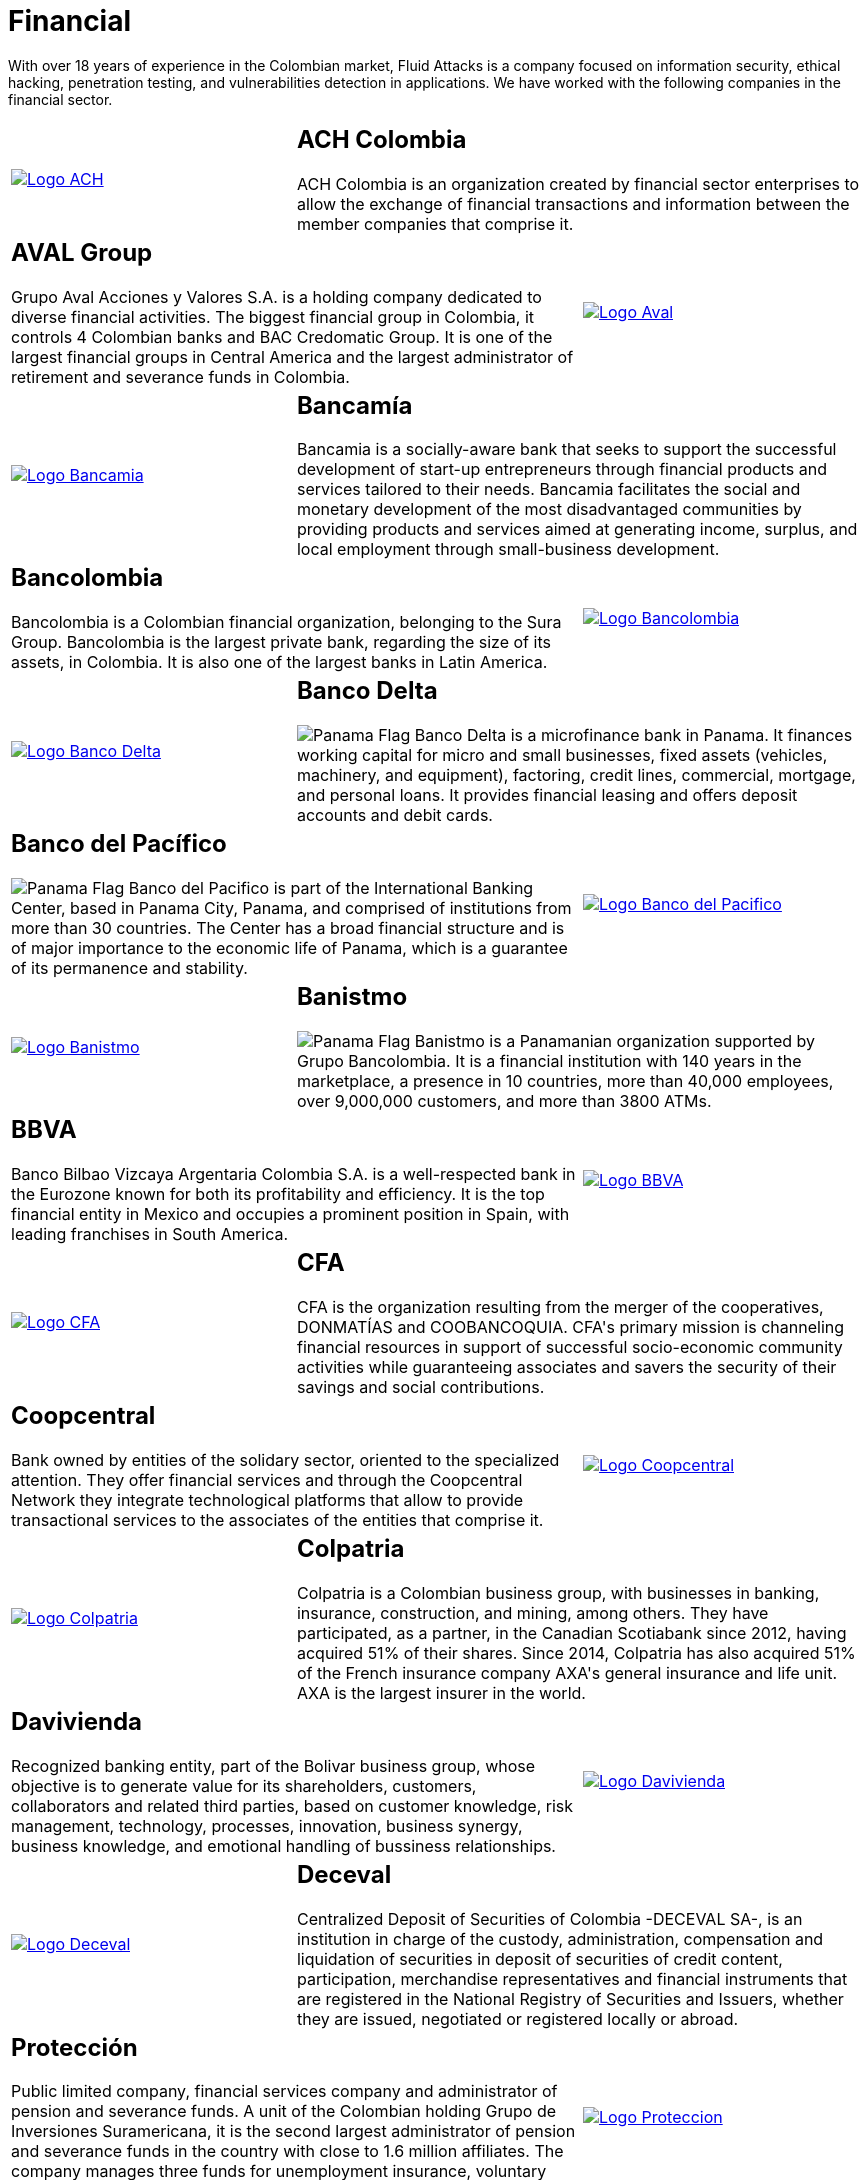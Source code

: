 :slug: customers/financial/
:category: customers
:description: With over 18 years of experience in the Colombian market, Fluid Attacks is a company focused on information security, ethical hacking, penetration testing, and vulnerabilities detection in applications. We have worked with the following companies in the financial sector.
:keywords: Fluid Attacks, Information, Financial, Security, Ethical Hacking, Pentesting.
:translate: clientes/financiero/
:panama: image:../../images/icons/panama-flag.png[Panama Flag]

= Financial

{description}

[role="tb-alt"]
[cols=3, frame="topbot"]
|====

a|image::logo-ach.png[alt="Logo ACH",link="https://www.achcolombia.com.co/inicio"]

2+a|== ACH Colombia
ACH Colombia is an organization created by financial sector enterprises
to allow the exchange of financial transactions
and information between the member companies that comprise it.

2+a|== AVAL Group

Grupo Aval Acciones y Valores S.A.
is a holding company dedicated to diverse financial activities.
The biggest financial group in Colombia,
it controls +4+ Colombian banks and +BAC Credomatic Group+.
It is one of the largest financial groups in Central America
and the largest administrator of retirement
and severance funds in Colombia.

a|image::logo-aval.png[alt="Logo Aval",link="https://www.grupoaval.com/wps/portal/grupo-aval/aval/acerca-nosotros"]

a|image::logo-bancamia.png[alt="Logo Bancamia",link="https://www.bancamia.com.co/sobre-nosotros"]

2+a|== Bancamía

Bancamia is a socially-aware bank
that seeks to support the successful development of start-up entrepreneurs
through financial products and services tailored to their needs.
Bancamia facilitates the social and monetary development
of the most disadvantaged communities
by providing products and services aimed at generating income,
surplus, and local employment through small-business development.

2+a|== Bancolombia
Bancolombia is a Colombian financial organization,
belonging to the +Sura Group+.
Bancolombia is the largest private bank,
regarding the size of its assets, in Colombia.
It is also one of the largest banks in Latin America.

a|image::logo-bancolombia.png[alt="Logo Bancolombia",link="https://www.grupobancolombia.com/wps/portal/acerca-de"]

a|image::logo-delta.png[alt="Logo Banco Delta",link="https://www.bandelta.com/"]

2+a|== Banco Delta

{panama} Banco Delta is a microfinance bank in Panama.
It finances working capital for micro and small businesses,
fixed assets (vehicles, machinery, and equipment),
factoring, credit lines, commercial, mortgage, and personal loans.
It provides financial leasing and offers deposit accounts and debit cards.

2+a|== Banco del Pacífico
{panama} Banco del Pacifico is part of the International Banking Center,
based in Panama City, Panama,
and comprised of institutions from more than +30+ countries.
The Center has a broad financial structure
and is of major importance to the economic life of Panama,
which is a guarantee of its permanence and stability.

a|image::logo-pacifico.png[alt="Logo Banco del Pacifico",link="https://www.bancodelpacifico.com/grupo-banco-del-pacifico/banco-del-pacifico-panama.aspx"]

a|image::logo-banistmo.png[alt="Logo Banistmo",link="https://www.banistmo.com/quienes-somos"]

2+a|== Banistmo
{panama} Banistmo is a Panamanian organization supported by Grupo Bancolombia.
It is a financial institution with +140+ years in the marketplace,
a presence in +10+ countries, more than +40,000+ employees,
over +9,000,000+ customers, and more than +3800+ ATMs.

2+a|== BBVA
Banco Bilbao Vizcaya Argentaria Colombia S.A.
is a well-respected bank in the Eurozone
known for both its profitability and efficiency.
It is the top financial entity in Mexico
and occupies a prominent position in Spain,
with leading franchises in South America.

a|image::logo-bbva.png[alt="Logo BBVA",link="https://www.bbva.com.co/"]

a|image::logo-cfa.png[alt="Logo CFA",link="http://www.cfa.com.co/"]

2+a|== CFA

+CFA+ is the organization resulting from the merger of the cooperatives,
+DONMATÍAS+ and +COOBANCOQUIA+.
+CFA's+ primary mission is channeling financial resources
in support of successful socio-economic community activities
while guaranteeing associates and savers the security
of their savings and social contributions.

2+a|== Coopcentral

Bank owned by entities of the solidary sector,
oriented to the specialized attention.
They offer financial services and through the Coopcentral Network
they integrate technological platforms
that allow to provide transactional services
to the associates of the entities that comprise it.

a|image::logo-coopcentral.png[alt="Logo Coopcentral",link="https://www.coopcentral.com.co/coopcentral/index.php/corpora"]

a|image::logo-colpatria.png[alt="Logo Colpatria",link="https://www.colpatria.com/Acerca-de/banco-colpatria/informacion-institucional/nuestra-organizacion"]

2+a|== Colpatria

Colpatria is a Colombian business group,
with businesses in banking, insurance, construction, and mining, among others.
They have participated, as a partner,
in the Canadian Scotiabank since +2012+,
having acquired +51%+ of their shares.
Since +2014+, Colpatria has also acquired +51%+
of the French insurance company +AXA's+ general insurance and life unit.
+AXA+ is the largest insurer in the world.

2+a|== Davivienda

Recognized banking entity, part of the Bolivar business group,
whose objective is to generate value for its shareholders, customers,
collaborators and related third parties,
based on customer knowledge, risk management, technology,
processes, innovation, business synergy, business knowledge,
and emotional handling of bussiness relationships.

a|image::logo-davivienda.png[alt="Logo Davivienda",link="https://www.davivienda.com/wps/portal/personas/nuevo"]

a|image::logo-deceval.png[alt="Logo Deceval",link="https://www.deceval.com.co/portal/page/portal/Home/Empresa/Quienes_Somos"]

2+a|== Deceval

Centralized Deposit of Securities of Colombia -DECEVAL SA-,
is an institution in charge of the custody, administration,
compensation and liquidation of securities
in deposit of securities of credit content, participation,
merchandise representatives and financial instruments
that are registered in the National Registry of Securities and Issuers,
whether they are issued, negotiated or registered locally or abroad.

2+a|== Protección

Public limited company, financial services company
and administrator of pension and severance funds.
A unit of the Colombian holding Grupo de Inversiones Suramericana,
it is the second largest administrator
of pension and severance funds in the country
with close to +1.6+ million affiliates.
The company manages three funds for unemployment insurance,
voluntary pensions and mandatory pensions.

a|image::logo-proteccion.png[alt="Logo Proteccion",link="https://www.proteccion.com/wps/portal/proteccion/web/home/corporativo-accionistas/acerca-proteccion/que-es-proteccion"]

a|image::logo-sura.png[alt="Logo Sura",link="https://www.gruposura.com/corporativo/Paginas/default.aspx"]

2+a|== Sura

The +SURA+ Business Group is a Latin American company
in the Miscellaneous Financial Services sector.
It is part of the +Dow Jones Sustainability Index+
used worldwide to acknowledge companies that excel
in socio-economic and environmentally-aware business practices.

|====
